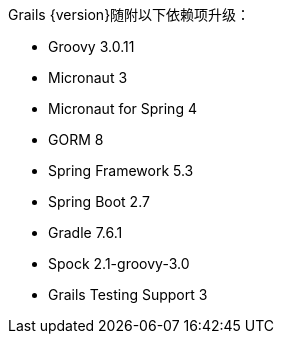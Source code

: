 Grails {version}随附以下依赖项升级：

* Groovy 3.0.11
* Micronaut 3
* Micronaut for Spring 4
* GORM 8
* Spring Framework 5.3
* Spring Boot 2.7
* Gradle 7.6.1
* Spock 2.1-groovy-3.0
* Grails Testing Support 3